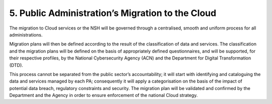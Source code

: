 ================================================================================
5. Public Administration’s Migration to the Cloud
================================================================================

The migration to Cloud services or the NSH will be governed through a
centralised, smooth and uniform process for all administrations.

Migration plans will then be defined according to the result of the
classification of data and services. The classification and the
migration plans will be defined on the basis of appropriately defined
questionnaires, and will be supported, for their respective profiles, by
the National Cybersecurity Agency (ACN) and the Department for Digital
Transformation (DTD).

This process cannot be separated from the public sector’s
accountability; it will start with identifying and cataloguing the data
and services managed by each PA; consequently it will apply a
categorisation on the basis of the impact of potential data breach,
regulatory constraints and security. The migration plan will be
validated and confirmed by the Department and the Agency in order to
ensure enforcement of the national Cloud strategy.